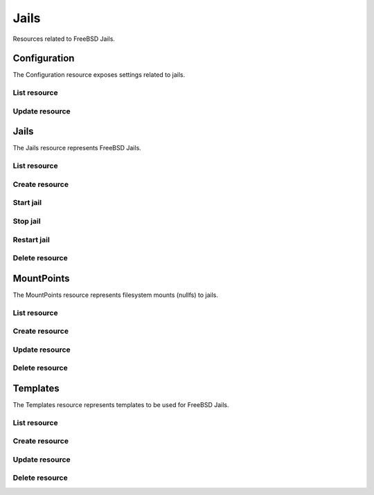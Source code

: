 =========
Jails
=========

Resources related to FreeBSD Jails.


Configuration
-------------

The Configuration resource exposes settings related to jails.

List resource
+++++++++++++

.. http:get:: /api/v1.0/jails/configuration/

   Returns the configuration dictionary.

   **Example request**:

   .. sourcecode:: http

      GET /api/v1.0/jails/configuration/ HTTP/1.1
      Content-Type: application/json

   **Example response**:

   .. sourcecode:: http

      HTTP/1.1 200 OK
      Vary: Accept
      Content-Type: application/json

        {
          "id": 1,
          "jc_collectionurl": "http://cdn.freenas.org/latest/RELEASE/x64/jails",
          "jc_ipv4_network": "192.168.3.0/24",
          "jc_ipv4_network_end": "192.168.3.254",
          "jc_ipv4_network_start": "192.168.3.34",
          "jc_ipv6_network": "",
          "jc_ipv6_network_end": "",
          "jc_ipv6_network_start": "",
          "jc_path": "/mnt/tank/jails"
        }

   :query offset: offset number. default is 0
   :query limit: limit number. default is 20
   :resheader Content-Type: content type of the response
   :statuscode 200: no error


Update resource
+++++++++++++++

.. http:put:: /api/v1.0/jails/configuration/

   Update the configuration dictionary.

   **Example request**:

   .. sourcecode:: http

      PUT /api/v1.0/jails/configuration/ HTTP/1.1
      Content-Type: application/json

        {
          "jc_ipv4_network_start": "192.168.3.50"
        }
        
   **Example response**:

   .. sourcecode:: http

      HTTP/1.1 200 OK
      Vary: Accept
      Content-Type: application/json

        {
          "id": 1,
          "jc_collectionurl": "http://cdn.freenas.org/latest/RELEASE/x64/jails",
          "jc_ipv4_network": "192.168.3.0/24",
          "jc_ipv4_network_end": "192.168.3.254",
          "jc_ipv4_network_start": "192.168.3.50",
          "jc_ipv6_network": "",
          "jc_ipv6_network_end": "",
          "jc_ipv6_network_start": "",
          "jc_path": "/mnt/tank/jails"
        }

   :json string jc_collectionurl: URL for the jail index
   :json string jc_ipv4_network: IPv4 network range for jails and plugins
   :json string jc_ipv4_network_start: IPv4 Network Start Address
   :json string jc_ipv4_network_end: IPv4 Network End Address
   :json string jc_ipv6_network: IPv6 network range for jails and plugins
   :json string jc_ipv6_network_start: IPv6 network start address for jails and plugins
   :json string jc_ipv6_network_end: IPv6 network end address for jails and plugins
   :json string jc_path: dataset the jails will reside within
   :query offset: offset number. default is 0
   :query limit: limit number. default is 20
   :resheader Content-Type: content type of the response
   :statuscode 200: no error


Jails
--------

The Jails resource represents FreeBSD Jails.

List resource
+++++++++++++

.. http:get:: /api/v1.0/jails/jails/

   Returns a list of all jails.

   **Example request**:

   .. sourcecode:: http

      GET /api/v1.0/jails/jails/ HTTP/1.1
      Content-Type: application/json

   **Example response**:

   .. sourcecode:: http

      HTTP/1.1 200 OK
      Vary: Accept
      Content-Type: application/json

      [
        {
          "id": 1,
          "jail_alias_bridge_ipv4": null,
          "jail_alias_bridge_ipv6": null,
          "jail_alias_ipv4": null,
          "jail_alias_ipv6": null,
          "jail_autostart": True,
          "jail_bridge_ipv4": null,
          "jail_bridge_ipv4_netmask": "",
          "jail_bridge_ipv6": null,
          "jail_bridge_ipv6_prefix": "",
          "jail_defaultrouter_ipv4": null,
          "jail_defaultrouter_ipv6": null,
          "jail_flags": "allow.raw_sockets=true",
          "jail_host": "transmission_1",
          "jail_ipv4": "192.168.3.2",
          "jail_ipv4_netmask": "24",
          "jail_ipv6": null,
          "jail_ipv6_prefix": "",
          "jail_mac": "02:c3:79:00:08:0b",
          "jail_nat": false,
          "jail_status": "Running",
          "jail_type": "pluginjail",
          "jail_vnet": true
        }
      ]

   :query offset: offset number. default is 0
   :query limit: limit number. default is 20
   :resheader Content-Type: content type of the response
   :statuscode 200: no error


Create resource
+++++++++++++++

.. http:post:: /api/v1.0/jails/jails/

   Creates a new jail and returns the new jail object.

   **Example request**:

   .. sourcecode:: http

      POST /api/v1.0/jails/jails/ HTTP/1.1
      Content-Type: application/json

        {
          "jail_host": "test"
        }

   **Example response**:

   .. sourcecode:: http

      HTTP/1.1 201 Created
      Vary: Accept
      Content-Type: application/json

        {
          "id": 1,
          "jail_alias_bridge_ipv4": null,
          "jail_alias_bridge_ipv6": null,
          "jail_alias_ipv4": null,
          "jail_alias_ipv6": null,
          "jail_autostart": true,
          "jail_bridge_ipv4": null,
          "jail_bridge_ipv4_netmask": "",
          "jail_bridge_ipv6": null,
          "jail_bridge_ipv6_prefix": "",
          "jail_defaultrouter_ipv4": null,
          "jail_defaultrouter_ipv6": null,
          "jail_flags": "allow.raw_sockets=true",
          "jail_host": "transmission_1",
          "jail_ipv4": "192.168.3.2",
          "jail_ipv4_netmask": "24",
          "jail_ipv6": null,
          "jail_ipv6_prefix": "",
          "jail_mac": "02:c3:79:00:08:0b",
          "jail_nat": false,
          "jail_status": "Running",
          "jail_type": "pluginjail",
          "jail_vnet": true
        }

   :json string jail_alias_bridge_ipv4: ipv4 bridge address
   :json string jail_alias_bridge_ipv6: ipv6 bridge address
   :json string jail_alias_ipv4: ipv4 address aliases
   :json string jail_alias_ipv6: ipv6 address aliases
   :json boolean jail_autostart: automatically start jail at boot
   :json string jail_bridge_ipv4: ipv4 bridge
   :json string jail_bridge_ipv4_netmask: ipv4 netmask
   :json string jail_bridge_ipv6: ipv6 bridge
   :json string jail_bridge_ipv6_prefix: ipv6 prefix
   :json string jail_defaultrouter_ipv4: ipv4 default route
   :json string jail_defaultrouter_ipv6: ipv6 default route
   :json string jail_flags: sysctl jail flags
   :json string jail_host: hostname of the jail
   :json string jail_ipv4: ipv4 address of the jail
   :json string jail_ipv4_netmask: ipv4 netmask (8, 16, 24, 32)
   :json string jail_ipv6: ipv6 address of the jail
   :json string jail_ipv6_prefix: ipv6 prefix
   :json string jail_mac: mac address for the jail interface
   :json boolean jail_nat: enable NAT for the jail
   :json string jail_status: current status of the jail
   :json string jail_type: template name from /api/v1.0/jails/templates/
   :json boolean jail_vnet: enable VIMAGE for the jail
   :reqheader Content-Type: the request content type
   :resheader Content-Type: the response content type
   :statuscode 201: no error


Start jail
+++++++++++++++

.. http:post:: /api/v1.0/jails/jails/(int:id)/start/

   Starts a jail.

   **Example request**:

   .. sourcecode:: http

      POST /api/v1.0/jails/jails/1/start/ HTTP/1.1
      Content-Type: application/json

   **Example response**:

   .. sourcecode:: http

      HTTP/1.1 202 Accepted
      Vary: Accept
      Content-Type: application/json

        Jail started.

   :reqheader Content-Type: the request content type
   :resheader Content-Type: the response content type
   :statuscode 202: no error


Stop jail
+++++++++++++++

.. http:post:: /api/v1.0/jails/jails/(int:id)/stop/

   Stops a jail.

   **Example request**:

   .. sourcecode:: http

      POST /api/v1.0/jails/jails/1/stop/ HTTP/1.1
      Content-Type: application/json

   **Example response**:

   .. sourcecode:: http

      HTTP/1.1 202 Accepted
      Vary: Accept
      Content-Type: application/json

        Jail stopped.

   :reqheader Content-Type: the request content type
   :resheader Content-Type: the response content type
   :statuscode 202: no error


Restart jail
+++++++++++++++

.. http:post:: /api/v1.0/jails/jails/(int:id)/restart/

   Starts a jail.

   **Example request**:

   .. sourcecode:: http

      POST /api/v1.0/jails/jails/1/restart/ HTTP/1.1
      Content-Type: application/json

   **Example response**:

   .. sourcecode:: http

      HTTP/1.1 202 Accepted
      Vary: Accept
      Content-Type: application/json

        Jail restarted.

   :reqheader Content-Type: the request content type
   :resheader Content-Type: the response content type
   :statuscode 202: no error


Delete resource
+++++++++++++++

.. http:delete:: /api/v1.0/jails/jails/(int:id)/

   Delete jail `id`.

   **Example request**:

   .. sourcecode:: http

      DELETE /api/v1.0/jails/jails/2/ HTTP/1.1
      Content-Type: application/json

   **Example response**:

   .. sourcecode:: http

      HTTP/1.1 204 No Response
      Vary: Accept
      Content-Type: application/json

   :statuscode 204: no error


MountPoints
-----------

The MountPoints resource represents filesystem mounts (nullfs) to jails.

List resource
+++++++++++++

.. http:get:: /api/v1.0/jails/mountpoints/

   Returns a list of all mountpoints.

   **Example request**:

   .. sourcecode:: http

      GET /api/v1.0/jails/mountpoints/ HTTP/1.1
      Content-Type: application/json

   **Example response**:

   .. sourcecode:: http

      HTTP/1.1 200 OK
      Vary: Accept
      Content-Type: application/json

      [
        {
          "id": 1,
          "destination": "/mnt",
          "jail": "transmission_1",
          "mounted": true,
          "readonly": false,
          "source": "/mnt/tank/test"
        }
      ]

   :query offset: offset number. default is 0
   :query limit: limit number. default is 20
   :resheader Content-Type: content type of the response
   :statuscode 200: no error


Create resource
+++++++++++++++

.. http:post:: /api/v1.0/jails/mountpoints/

   Creates a new mountpoint and returns the object.

   **Example request**:

   .. sourcecode:: http

      POST /api/v1.0/jails/mountpoints/ HTTP/1.1
      Content-Type: application/json

        {
          "destination": "/mnt",
          "jail": "transmission_1",
          "mounted": true,
          "readonly": false,
          "source": "/mnt/tank/test"
        }

   **Example response**:

   .. sourcecode:: http

      HTTP/1.1 201 Created
      Vary: Accept
      Content-Type: application/json

        {
          "id": 1,
          "destination": "/mnt",
          "jail": "transmission_1",
          "mounted": true,
          "readonly": false,
          "source": "/mnt/tank/test"
        }

   :json string jail: name of the jail
   :json string source: path source in the host
   :json string destination: path destination within the jail root
   :json string mounted: where the path is/should be mounted
   :json string readonly: mount as read-only
   :reqheader Content-Type: the request content type
   :resheader Content-Type: the response content type
   :statuscode 201: no error

Update resource
+++++++++++++++

.. http:put:: /api/v1.0/jails/mountpoints/(int:id)/

   Updates a mountpoint object.

   **Example request**:

   .. sourcecode:: http

      PUT /api/v1.0/jails/mountpoints/1/ HTTP/1.1
      Content-Type: application/json

        {
          "source": "/mnt/tank/test2"
        }

   **Example response**:

   .. sourcecode:: http

      HTTP/1.1 200 OK
      Vary: Accept
      Content-Type: application/json

        {
          "id": 1,
          "destination": "/mnt",
          "jail": "transmission_1",
          "mounted": true,
          "readonly": false,
          "source": "/mnt/tank/test2"
        }

   :json string jail: name of the jail
   :json string source: path source in the host
   :json string destination: path destination within the jail root
   :json string mounted: where the path is/should be mounted
   :json string readonly: mount as read-only
   :reqheader Content-Type: the request content type
   :resheader Content-Type: the response content type
   :statuscode 200: no error


Delete resource
+++++++++++++++

.. http:delete:: /api/v1.0/jails/mountpoints/(int:id)/

   Delete mountpoint `id`.

   **Example request**:

   .. sourcecode:: http

      DELETE /api/v1.0/jails/mountpoints/1/ HTTP/1.1
      Content-Type: application/json

   **Example response**:

   .. sourcecode:: http

      HTTP/1.1 204 No Response
      Vary: Accept
      Content-Type: application/json

   :statuscode 204: no error


Templates
---------

The Templates resource represents templates to be used for FreeBSD Jails.

List resource
+++++++++++++

.. http:get:: /api/v1.0/jails/templates/

   Returns a list of all templates.

   **Example request**:

   .. sourcecode:: http

      GET /api/v1.0/jails/templates/ HTTP/1.1
      Content-Type: application/json

   **Example response**:

   .. sourcecode:: http

      HTTP/1.1 200 OK
      Vary: Accept
      Content-Type: application/json

      [
        {
          "id": 1,
          "jt_arch": "x64",
          "jt_instances": 0,
          "jt_name": "VirtualBox-4.3.12",
          "jt_os": "FreeBSD",
          "jt_url": "http://download.freenas.org/jails/9.2/x64/freenas-virtualbox-4.3.12.tgz"
        }
      ]

   :query offset: offset number. default is 0
   :query limit: limit number. default is 20
   :resheader Content-Type: content type of the response
   :statuscode 200: no error


Create resource
+++++++++++++++

.. http:post:: /api/v1.0/jails/templates/

   Creates a new template and returns the new object.

   **Example request**:

   .. sourcecode:: http

      POST /api/v1.0/jails/templates/ HTTP/1.1
      Content-Type: application/json

        {
          "jt_name": "My Template",
          "jt_os": "FreeBSD",
          "jt_arch": "x64",
          "jt_url": "http://example.com/jails/mytemplate_x64.tgz"
        }

   **Example response**:

   .. sourcecode:: http

      HTTP/1.1 201 Created
      Vary: Accept
      Content-Type: application/json

        {
          "id": 14,
          "jt_name": "My Template",
          "jt_os": "FreeBSD",
          "jt_arch": "x64",
          "jt_instances": 0,
          "jt_url": "http://example.com/jails/mytemplate_x64.tgz"
        }

   :json string jt_name: name of the template
   :json string jt_os: type of the OS (FreeBSD/Linux)
   :json string jt_arch: jail architecture (x64/x86)
   :json string jt_url: url of the template
   :json string jt_instances: read-only, number of instances using this template
   :reqheader Content-Type: the request content type
   :resheader Content-Type: the response content type
   :statuscode 201: no error


Update resource
+++++++++++++++

.. http:put:: /api/v1.0/jails/templates/(int:id)/

   Updates a template object.

   **Example request**:

   .. sourcecode:: http

      PUT /api/v1.0/jails/templates/14/ HTTP/1.1
      Content-Type: application/json

        {
          "jt_url": "http://example.com/jails/mytemplate_2_x64.tgz"
        }

   **Example response**:

   .. sourcecode:: http

      HTTP/1.1 200 OK
      Vary: Accept
      Content-Type: application/json

        {
          "id": 14,
          "jt_name": "My Template",
          "jt_os": "FreeBSD",
          "jt_arch": "x64",
          "jt_instances": 0,
          "jt_url": "http://example.com/jails/mytemplate_2_x64.tgz"
        }

   :json string jt_name: name of the template
   :json string jt_os: type of the OS (FreeBSD/Linux)
   :json string jt_arch: jail architecture (x64/x86)
   :json string jt_url: url of the template
   :json string jt_instances: read-only, number of instances using this template
   :reqheader Content-Type: the request content type
   :resheader Content-Type: the response content type
   :statuscode 200: no error


Delete resource
+++++++++++++++

.. http:delete:: /api/v1.0/jails/templates/(int:id)/

   Delete template `id`.

   **Example request**:

   .. sourcecode:: http

      DELETE /api/v1.0/jails/templates/14/ HTTP/1.1
      Content-Type: application/json

   **Example response**:

   .. sourcecode:: http

      HTTP/1.1 204 No Response
      Vary: Accept
      Content-Type: application/json

   :statuscode 204: no error
